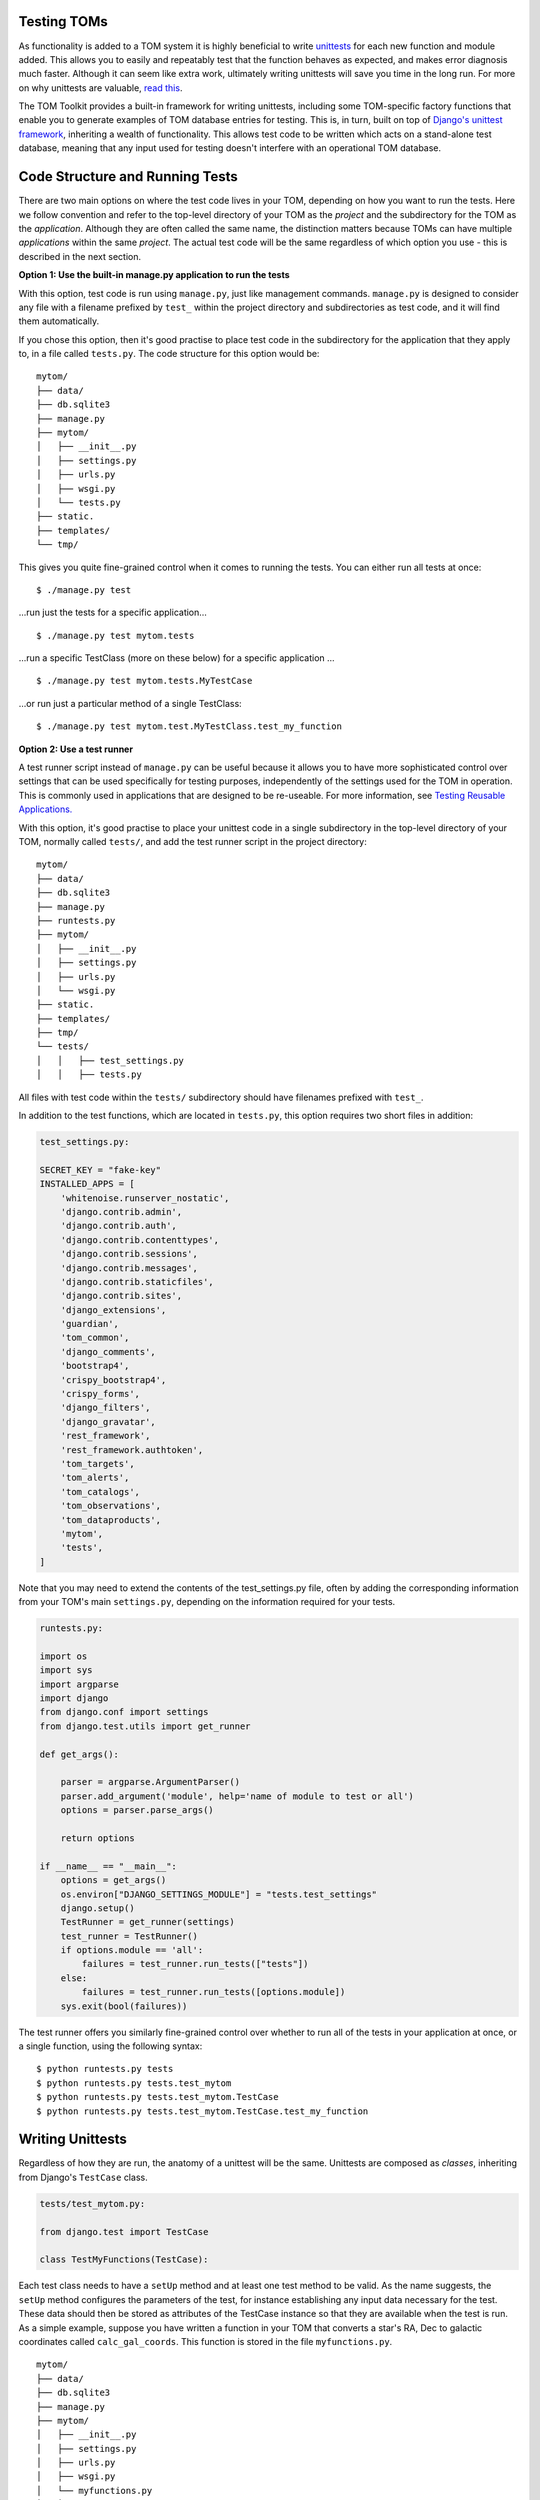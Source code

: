 Testing TOMs
------------

As functionality is added to a TOM system it is highly beneficial to write
`unittests <https://docs.python.org/3/library/unittest.html>`__ for each
new function and module added.  This allows you to easily and repeatably
test that the function behaves as expected, and makes error diagnosis much faster.
Although it can seem like extra work, ultimately writing unittests will save
you time in the long run.  For more on why unittests are valuable,
`read this <https://docs.djangoproject.com/en/5.0/intro/tutorial05/>`__.

The TOM Toolkit provides a built-in framework for writing unittests,
including some TOM-specific factory functions that enable you to
generate examples of TOM database entries for testing.  This is, in turn,
built on top of `Django's unittest framework <https://docs.djangoproject.com/en/5.0/topics/testing/overview/>`__, inheriting a wealth of
functionality.  This allows test code to be written which acts on a
stand-alone test database, meaning that any input used for testing
doesn't interfere with an operational TOM database.

Code Structure and Running Tests
--------------------------------
There are two main options on where the test code lives in your TOM,
depending on how you want to run the tests.  Here we follow convention and refer to
the top-level directory of your TOM as the `project` and the subdirectory
for the TOM as the `application`.  Although they are often called the same
name, the distinction matters because TOMs can have multiple `applications`
within the same `project`.  The actual test code will be the same regardless
of which option you use - this is described in the next section.

**Option 1: Use the built-in manage.py application to run the tests**

With this option, test code is run using ``manage.py``, just like management
commands.  ``manage.py`` is designed to consider any file with a filename
prefixed by ``test_`` within the project directory and subdirectories as test code,
and it will find them automatically.

If you chose this option, then it's good practise to place test code in the subdirectory for
the application that they apply to, in a file called ``tests.py``.    The code structure for this option would be:

::

   mytom/
   ├── data/
   ├── db.sqlite3
   ├── manage.py
   ├── mytom/
   │   ├── __init__.py
   │   ├── settings.py
   │   ├── urls.py
   │   ├── wsgi.py
   │   └── tests.py
   ├── static.
   ├── templates/
   └── tmp/

This gives you quite fine-grained control when it comes to running the tests.  You can either run
all tests at once:

::

$ ./manage.py test

...run just the tests for a specific application...

::

$ ./manage.py test mytom.tests


...run a specific TestClass (more on these below) for a specific application ...

::

$ ./manage.py test mytom.tests.MyTestCase

...or run just a particular method of a single TestClass:

::

$ ./manage.py test mytom.test.MyTestClass.test_my_function

**Option 2: Use a test runner**

A test runner script instead of ``manage.py`` can be useful because it
allows you to have more sophisticated control over settings that can be
used specifically for testing purposes, independently of the settings
used for the TOM in operation.  This is commonly used in applications that
are designed to be re-useable.  For more information,
see `Testing Reusable Applications.
<https://docs.djangoproject.com/en/5.0/topics/testing/advanced/#testing-reusable-applications>`_

With this option, it's good practise to place your unittest code in a
single subdirectory in the top-level directory of your TOM, normally
called ``tests/``, and add the test runner script in the project directory:

::

   mytom/
   ├── data/
   ├── db.sqlite3
   ├── manage.py
   ├── runtests.py
   ├── mytom/
   │   ├── __init__.py
   │   ├── settings.py
   │   ├── urls.py
   │   └── wsgi.py
   ├── static.
   ├── templates/
   ├── tmp/
   └── tests/
   │   │   ├── test_settings.py
   │   │   ├── tests.py

All files with test code within the ``tests/`` subdirectory should have
filenames prefixed with ``test_``.

In addition to the test functions, which are located in ``tests.py``, this
option requires two short files in addition:

.. code-block::

    test_settings.py:

    SECRET_KEY = "fake-key"
    INSTALLED_APPS = [
        'whitenoise.runserver_nostatic',
        'django.contrib.admin',
        'django.contrib.auth',
        'django.contrib.contenttypes',
        'django.contrib.sessions',
        'django.contrib.messages',
        'django.contrib.staticfiles',
        'django.contrib.sites',
        'django_extensions',
        'guardian',
        'tom_common',
        'django_comments',
        'bootstrap4',
        'crispy_bootstrap4',
        'crispy_forms',
        'django_filters',
        'django_gravatar',
        'rest_framework',
        'rest_framework.authtoken',
        'tom_targets',
        'tom_alerts',
        'tom_catalogs',
        'tom_observations',
        'tom_dataproducts',
        'mytom',
        'tests',
    ]

Note that you may need to extend the contents of the test_settings.py file,
often by adding the corresponding information from your TOM's main
``settings.py``, depending on the information required for your tests.

.. code-block::

    runtests.py:

    import os
    import sys
    import argparse
    import django
    from django.conf import settings
    from django.test.utils import get_runner

    def get_args():

        parser = argparse.ArgumentParser()
        parser.add_argument('module', help='name of module to test or all')
        options = parser.parse_args()

        return options

    if __name__ == "__main__":
        options = get_args()
        os.environ["DJANGO_SETTINGS_MODULE"] = "tests.test_settings"
        django.setup()
        TestRunner = get_runner(settings)
        test_runner = TestRunner()
        if options.module == 'all':
            failures = test_runner.run_tests(["tests"])
        else:
            failures = test_runner.run_tests([options.module])
        sys.exit(bool(failures))

The test runner offers you similarly fine-grained control over whether to
run all of the tests in your application at once, or a single function,
using the following syntax:

::

$ python runtests.py tests
$ python runtests.py tests.test_mytom
$ python runtests.py tests.test_mytom.TestCase
$ python runtests.py tests.test_mytom.TestCase.test_my_function

Writing Unittests
-----------------

Regardless of how they are run, the anatomy of a unittest will be the same.
Unittests are composed as `classes`, inheriting from Django's ``TestCase`` class.

.. code-block::

    tests/test_mytom.py:

    from django.test import TestCase

    class TestMyFunctions(TestCase):

Each test class needs to have a ``setUp`` method and at least one test
method to be valid.  As the name suggests, the ``setUp`` method
configures the parameters of the test, for instance establishing any
input data necessary for the test.  These data should then be stored as
attributes of the TestCase instance so that they are available when the
test is run.  As a simple example, suppose you have written a function in
your TOM that converts a star's RA, Dec to galactic coordinates called
``calc_gal_coords``.  This function is stored in the file ``myfunctions.py``.

::

   mytom/
   ├── data/
   ├── db.sqlite3
   ├── manage.py
   ├── mytom/
   │   ├── __init__.py
   │   ├── settings.py
   │   ├── urls.py
   │   ├── wsgi.py
   │   └── myfunctions.py
   │   └── tests.py
   ├── static.
   ├── templates/
   └── tmp/

In order to test this, we need to set up some input data in the form of
coordinates.  We could do this just by setting some input RA, Dec values
as purely numerical attributes.  However, bearing in
mind that the TOM stores this information as entry in its
database, a more realistic test would present that information in the
form of a `Target object <targets/index>`__.  The Toolkit includes a number of
``factory`` classes designed to make it easy to create realistic input
data for testing purposes.  The last element that the ``setUp`` method needs
is information on the output we expect if everything is working.

.. code-block::

    tests/test_mytom.py:

    from django.test import TestCase
    from mytom.myfunctions import calc_gal_coords
    from tom_targets.tests.factories import SiderealTargetFactory

    class TestMyFunctions(TestCase):
        def setUp(self):
            self.target = SiderealTargetFactory.create()
            self.target.name = 'test_target'
            self.target.ra = 262.71041667
            self.target.dec = -28.50847222
            self.l = 358.62948127
            self.b = 2.96696435

A test method can now be added to complete the TestCase, which calls
the TOM's function with the test input and compares the results from
the function with the expected output using an ``assert``
statement.  Python includes ``assert`` natively, but you can also use
`Numpy's testing suite <https://numpy.org/doc/stable/reference/routines.testing.html>`__
or the methods inherited from the ``TestCase`` class.

.. code-block::

    tests/test_mytom.py:

    from django.test import TestCase
    from mytom.myfunctions import calc_gal_coords
    from tom_targets.tests.factories import SiderealTargetFactory

    class TestMyFunctions(TestCase):
        def setUp(self):
            self.target = SiderealTargetFactory.create()
            self.target.name = 'test_target'
            self.target.ra = 262.71041667
            self.target.dec = -28.50847222
            self.l = 358.62948127
            self.b = 2.96696435

        def test_calc_gal_coords(self):
            (test_l, test_b) = calc_gal_coords(self.target.ra,
                                                self.target.dec)
            self.assertEqual(test_l, self.l)
            self.assertEqual(test_b, self.b)

You can add as many additional test methods to a ``TestCase`` as you like.

TOM's Built-in Tests and Factory Functions
------------------------------------------

The Toolkit provides a number of factory functions to generate input
data to test various objects in a TOM system.  These can be found in the ``tests``
subdirectory of the core modules of the TOM Toolkit:

- Targets: `tom_base/tom_targets/tests/factories.py <https://github.com/TOMToolkit/tom_base/blob/dev/tom_targets/tests/factories.py>`__
- Observations: `tom_base/tom_observations/tests/factories.py <https://github.com/TOMToolkit/tom_base/blob/dev/tom_observations/tests/factories.py>`__

The ``tests`` subdirectories for the Toolkit's core modules are also a great
resource if you are looking for more complex examples of test code.